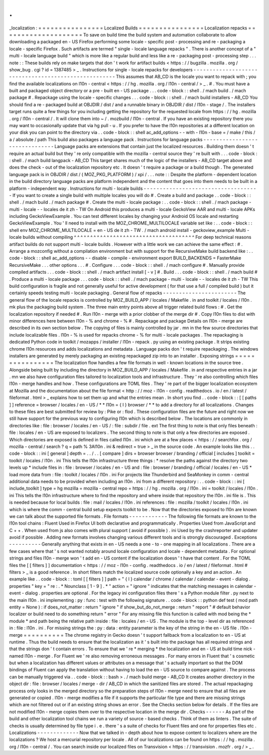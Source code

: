 .
.
_localization
:
=
=
=
=
=
=
=
=
=
=
=
=
=
=
=
=
Localized
Builds
=
=
=
=
=
=
=
=
=
=
=
=
=
=
=
=
Localization
repacks
=
=
=
=
=
=
=
=
=
=
=
=
=
=
=
=
=
=
=
=
To
save
on
build
time
the
build
system
and
automation
collaborate
to
allow
downloading
a
packaged
en
-
US
Firefox
performing
some
locale
-
specific
post
-
processing
and
re
-
packaging
a
locale
-
specific
Firefox
.
Such
artifacts
are
termed
"
single
-
locale
language
repacks
"
.
There
is
another
concept
of
a
"
multi
-
locale
language
build
"
which
is
more
like
a
regular
build
and
less
like
a
re
-
packaging
post
-
processing
step
.
.
.
note
:
:
These
builds
rely
on
make
targets
that
don
'
t
work
for
artifact
builds
<
https
:
/
/
bugzilla
.
mozilla
.
org
/
show_bug
.
cgi
?
id
=
1387485
>
_
.
Instructions
for
single
-
locale
repacks
for
developers
-
-
-
-
-
-
-
-
-
-
-
-
-
-
-
-
-
-
-
-
-
-
-
-
-
-
-
-
-
-
-
-
-
-
-
-
-
-
-
-
-
-
-
-
-
-
-
-
-
-
-
-
-
This
assumes
that
AB_CD
is
the
locale
you
want
to
repack
with
;
you
find
the
available
localizations
on
l10n
-
central
<
https
:
/
/
hg
.
mozilla
.
org
/
l10n
-
central
/
>
_
.
#
.
You
must
have
a
built
and
packaged
object
directory
or
a
pre
-
built
en
-
US
package
.
.
.
code
-
block
:
:
shell
.
/
mach
build
.
/
mach
package
#
.
Repackage
using
the
locale
-
specific
changes
.
.
.
code
-
block
:
:
shell
.
/
mach
build
installers
-
AB_CD
You
should
find
a
re
-
packaged
build
at
OBJDIR
/
dist
/
and
a
runnable
binary
in
OBJDIR
/
dist
/
l10n
-
stage
/
.
The
installers
target
runs
quite
a
few
things
for
you
including
getting
the
repository
for
the
requested
locale
from
https
:
/
/
hg
.
mozilla
.
org
/
l10n
-
central
/
.
It
will
clone
them
into
~
/
.
mozbuild
/
l10n
-
central
.
If
you
have
an
existing
repository
there
you
may
want
to
occasionally
update
that
via
hg
pull
-
u
.
If
you
prefer
to
have
the
l10n
repositories
at
a
different
location
on
your
disk
you
can
point
to
the
directory
via
.
.
code
-
block
:
:
shell
ac_add_options
-
-
with
-
l10n
-
base
=
/
make
/
this
/
a
/
absolute
/
path
This
build
also
packages
a
language
pack
.
Instructions
for
language
packs
-
-
-
-
-
-
-
-
-
-
-
-
-
-
-
-
-
-
-
-
-
-
-
-
-
-
-
-
-
-
-
Language
packs
are
extensions
that
contain
just
the
localized
resources
.
Building
them
doesn
'
t
require
an
actual
build
but
they
'
re
only
compatible
with
the
mozilla
-
central
source
they
'
re
built
with
.
.
.
code
-
block
:
:
shell
.
/
mach
build
langpack
-
AB_CD
This
target
shares
much
of
the
logic
of
the
installers
-
AB_CD
target
above
and
does
the
check
-
out
of
the
localization
repository
etc
.
It
doesn
'
t
require
a
package
or
a
build
though
.
The
generated
language
pack
is
in
OBJDIR
/
dist
/
(
MOZ_PKG_PLATFORM
)
/
xpi
/
.
.
.
note
:
:
Despite
the
platform
-
dependent
location
in
the
build
directory
language
packs
are
platform
independent
and
the
content
that
goes
into
them
needs
to
be
built
in
a
platform
-
independent
way
.
Instructions
for
multi
-
locale
builds
-
-
-
-
-
-
-
-
-
-
-
-
-
-
-
-
-
-
-
-
-
-
-
-
-
-
-
-
-
-
-
-
-
-
-
-
If
you
want
to
create
a
single
build
with
multiple
locales
you
will
do
#
.
Create
a
build
and
package
.
.
code
-
block
:
:
shell
.
/
mach
build
.
/
mach
package
#
.
Create
the
multi
-
locale
package
:
.
.
code
-
block
:
:
shell
.
/
mach
package
-
multi
-
locale
-
-
locales
de
it
zh
-
TW
On
Android
this
produces
a
multi
-
locale
GeckoView
AAR
and
multi
-
locale
APKs
including
GeckoViewExample
.
You
can
test
different
locales
by
changing
your
Android
OS
locale
and
restarting
GeckoViewExample
.
You
'
ll
need
to
install
with
the
MOZ_CHROME_MULTILOCALE
variable
set
like
:
.
.
code
-
block
:
:
shell
env
MOZ_CHROME_MULTILOCALE
=
en
-
US
de
it
zh
-
TW
.
/
mach
android
install
-
geckoview_example
Multi
-
locale
builds
without
compiling
^
^
^
^
^
^
^
^
^
^
^
^
^
^
^
^
^
^
^
^
^
^
^
^
^
^
^
^
^
^
^
^
^
^
^
^
^
For
deep
technical
reasons
artifact
builds
do
not
support
multi
-
locale
builds
.
However
with
a
little
work
we
can
achieve
the
same
effect
:
#
.
Arrange
a
mozconfig
without
a
compilation
environment
but
with
support
for
the
RecursiveMake
build
backend
like
:
.
.
code
-
block
:
:
shell
ac_add_options
-
-
disable
-
compile
-
environment
export
BUILD_BACKENDS
=
FasterMake
RecursiveMake
.
.
.
other
options
.
.
.
#
.
Configure
.
.
.
code
-
block
:
:
shell
.
/
mach
configure
#
.
Manually
provide
compiled
artifacts
.
.
.
code
-
block
:
:
shell
.
/
mach
artifact
install
[
-
v
]
#
.
Build
.
.
.
code
-
block
:
:
shell
.
/
mach
build
#
.
Produce
a
multi
-
locale
package
.
.
.
code
-
block
:
:
shell
.
/
mach
package
-
multi
-
locale
-
-
locales
de
it
zh
-
TW
This
build
configuration
is
fragile
and
not
generally
useful
for
active
development
(
for
that
use
a
full
/
compiled
build
)
but
it
certainly
speeds
testing
multi
-
locale
packaging
.
General
flow
of
repacks
-
-
-
-
-
-
-
-
-
-
-
-
-
-
-
-
-
-
-
-
-
-
-
The
general
flow
of
the
locale
repacks
is
controlled
by
MOZ_BUILD_APP
/
locales
/
Makefile
.
in
and
toolkit
/
locales
/
l10n
.
mk
plus
the
packaging
build
system
.
The
three
main
entry
points
above
all
trigger
related
build
flows
:
#
.
Get
the
localization
repository
if
needed
#
.
Run
l10n
-
merge
with
a
prior
clobber
of
the
merge
dir
#
.
Copy
l10n
files
to
dist
with
minor
differences
here
between
l10n
-
%
and
chrome
-
%
#
.
Repackage
and
package
Details
on
l10n
-
merge
are
described
in
its
own
section
below
.
The
copying
of
files
is
mainly
controlled
by
jar
.
mn
in
the
few
source
directories
that
include
localizable
files
.
l10n
-
%
is
used
for
repacks
chrome
-
%
for
multi
-
locale
packages
.
The
repackaging
is
dedicated
Python
code
in
toolkit
/
mozapps
/
installer
/
l10n
-
repack
.
py
using
an
existing
package
.
It
strips
existing
chrome
l10n
resources
and
adds
localizations
and
metadata
.
Language
packs
don
'
t
require
repackaging
.
The
windows
installers
are
generated
by
merely
packaging
an
existing
repackaged
zip
into
to
an
installer
.
Exposing
strings
=
=
=
=
=
=
=
=
=
=
=
=
=
=
=
=
The
localization
flow
handles
a
few
file
formats
in
well
-
known
locations
in
the
source
tree
.
Alongside
being
built
by
including
the
directory
in
MOZ_BUILD_APP
/
locales
/
Makefile
.
in
and
respective
entries
in
a
jar
.
mn
we
also
have
configuration
files
tailored
to
localization
tools
and
infrastructure
.
They
'
re
also
controlling
which
files
l10n
-
merge
handles
and
how
.
These
configurations
are
TOML
files
.
They
'
re
part
of
the
bigger
localization
ecosystem
at
Mozilla
and
the
documentation
about
the
file
format
<
http
:
/
/
moz
-
l10n
-
config
.
readthedocs
.
io
/
en
/
latest
/
fileformat
.
html
>
_
explains
how
to
set
them
up
and
what
the
entries
mean
.
In
short
you
find
.
.
code
-
block
:
:
[
[
paths
]
]
reference
=
browser
/
locales
/
en
-
US
/
*
*
l10n
=
{
l
}
browser
/
*
*
to
add
a
directory
for
all
localizations
.
Changes
to
these
files
are
best
submitted
for
review
by
:
Pike
or
:
flod
.
These
configuration
files
are
the
future
and
right
now
we
still
have
support
for
the
previous
way
to
configuring
l10n
which
is
described
below
.
The
locations
are
commonly
in
directories
like
:
file
:
browser
/
\
locales
/
en
-
US
/
\
:
file
:
subdir
/
file
.
ext
The
first
thing
to
note
is
that
only
files
beneath
:
file
:
locales
/
en
-
US
are
exposed
to
localizers
.
The
second
thing
to
note
is
that
only
a
few
directories
are
exposed
.
Which
directories
are
exposed
is
defined
in
files
called
l10n
.
ini
which
are
at
a
few
places
<
https
:
/
/
searchfox
.
org
/
mozilla
-
central
/
search
?
q
=
path
%
3Al10n
.
ini
&
redirect
=
true
>
_
in
the
source
code
.
An
example
looks
like
this
.
.
code
-
block
:
:
ini
[
general
]
depth
=
.
.
/
.
.
[
compare
]
dirs
=
browser
browser
/
branding
/
official
[
includes
]
toolkit
=
toolkit
/
locales
/
l10n
.
ini
This
tells
the
l10n
infrastructure
three
things
:
*
resolve
the
paths
against
the
directory
two
levels
up
*
include
files
in
:
file
:
browser
/
locales
/
en
-
US
and
:
file
:
browser
/
branding
/
official
/
locales
/
en
-
US
*
load
more
data
from
:
file
:
toolkit
/
locales
/
l10n
.
ini
For
projects
like
Thunderbird
and
SeaMonkey
in
comm
-
central
additional
data
needs
to
be
provided
when
including
an
l10n
.
ini
from
a
different
repository
:
.
.
code
-
block
:
:
ini
[
include_toolkit
]
type
=
hg
mozilla
=
mozilla
-
central
repo
=
https
:
/
/
hg
.
mozilla
.
org
/
l10n
.
ini
=
toolkit
/
locales
/
l10n
.
ini
This
tells
the
l10n
infrastructure
where
to
find
the
repository
and
where
inside
that
repository
the
l10n
.
ini
file
is
.
This
is
needed
because
for
local
builds
:
file
:
mail
/
locales
/
l10n
.
ini
references
:
file
:
mozilla
/
toolkit
/
locales
/
l10n
.
ini
which
is
where
the
comm
-
central
build
setup
expects
toolkit
to
be
.
Now
that
the
directories
exposed
to
l10n
are
known
we
can
talk
about
the
supported
file
formats
.
File
formats
-
-
-
-
-
-
-
-
-
-
-
-
The
following
file
formats
are
known
to
the
l10n
tool
chains
:
Fluent
Used
in
Firefox
UI
both
declarative
and
programmatically
.
Properties
Used
from
JavaScript
and
C
+
+
.
When
used
from
js
also
comes
with
plural
support
(
avoid
if
possible
)
.
ini
Used
by
the
crashreporter
and
updater
avoid
if
possible
.
Adding
new
formats
involves
changing
various
different
tools
and
is
strongly
discouraged
.
Exceptions
-
-
-
-
-
-
-
-
-
-
Generally
anything
that
exists
in
en
-
US
needs
a
one
-
to
-
one
mapping
in
all
localizations
.
There
are
a
few
cases
where
that
'
s
not
wanted
notably
around
locale
configuration
and
locale
-
dependent
metadata
.
For
optional
strings
and
files
l10n
-
merge
won
'
t
add
en
-
US
content
if
the
localization
doesn
'
t
have
that
content
.
For
the
TOML
files
the
[
[
filters
]
]
documentation
<
https
:
/
/
moz
-
l10n
-
config
.
readthedocs
.
io
/
en
/
latest
/
fileformat
.
html
#
filters
>
_
is
a
good
reference
.
In
short
filters
match
the
localized
source
code
optionally
a
key
and
an
action
.
An
example
like
.
.
code
-
block
:
:
toml
[
[
filters
]
]
path
=
"
{
l
}
calendar
/
chrome
/
calendar
/
calendar
-
event
-
dialog
.
properties
"
key
=
"
re
:
.
*
Nounclass
[
1
-
9
]
.
*
"
action
=
"
ignore
"
indicates
that
the
matching
messages
in
calendar
-
event
-
dialog
.
properties
are
optional
.
For
the
legacy
ini
configuration
files
there
'
s
a
Python
module
filter
.
py
next
to
the
main
l10n
.
ini
implementing
:
py
:
func
:
test
with
the
following
signature
.
.
code
-
block
:
:
python
def
test
(
mod
path
entity
=
None
)
:
if
does_not_matter
:
return
"
ignore
"
if
show_but_do_not_merge
:
return
"
report
"
#
default
behavior
localizer
or
build
need
to
do
something
return
"
error
"
For
any
missing
file
this
function
is
called
with
mod
being
the
*
module
*
and
path
being
the
relative
path
inside
:
file
:
locales
/
en
-
US
.
The
module
is
the
top
-
level
dir
as
referenced
in
:
file
:
l10n
.
ini
.
For
missing
strings
the
:
py
:
data
:
entity
parameter
is
the
key
of
the
string
in
the
en
-
US
file
.
l10n
-
merge
=
=
=
=
=
=
=
=
=
=
The
chrome
registry
in
Gecko
doesn
'
t
support
fallback
from
a
localization
to
en
-
US
at
runtime
.
Thus
the
build
needs
to
ensure
that
the
localization
as
it
'
s
built
into
the
package
has
all
required
strings
and
that
the
strings
don
'
t
contain
errors
.
To
ensure
that
we
'
re
*
merging
*
the
localization
and
en
-
US
at
build
time
nick
-
named
l10n
-
merge
.
For
Fluent
we
'
re
also
removing
erroneous
messages
.
For
many
errors
in
Fluent
that
'
s
cosmetic
but
when
a
localization
has
different
values
or
attributes
on
a
message
that
'
s
actually
important
so
that
the
DOM
bindings
of
Fluent
can
apply
the
translation
without
having
to
load
the
en
-
US
source
to
compare
against
.
The
process
can
be
manually
triggered
via
.
.
code
-
block
:
:
bash
>
.
/
mach
build
merge
-
AB_CD
It
creates
another
directory
in
the
object
dir
:
file
:
browser
/
locales
/
merge
-
dir
/
AB_CD
in
which
the
sanitized
files
are
stored
.
The
actual
repackaging
process
only
looks
in
the
merged
directory
so
the
preparation
steps
of
l10n
-
merge
need
to
ensure
that
all
files
are
generated
or
copied
.
l10n
-
merge
modifies
a
file
if
it
supports
the
particular
file
type
and
there
are
missing
strings
which
are
not
filtered
out
or
if
an
existing
string
shows
an
error
.
See
the
Checks
section
below
for
details
.
If
the
files
are
not
modified
l10n
-
merge
copies
them
over
to
the
respective
location
in
the
merge
dir
.
Checks
-
-
-
-
-
-
As
part
of
the
build
and
other
localization
tool
chains
we
run
a
variety
of
source
-
based
checks
.
Think
of
them
as
linters
.
The
suite
of
checks
is
usually
determined
by
file
type
i
.
e
.
there
'
s
a
suite
of
checks
for
Fluent
files
and
one
for
properties
files
etc
.
Localizations
-
-
-
-
-
-
-
-
-
-
-
-
-
Now
that
we
talked
in
-
depth
about
how
to
expose
content
to
localizers
where
are
the
localizations
?
We
host
a
mercurial
repository
per
locale
.
All
of
our
localizations
can
be
found
on
https
:
/
/
hg
.
mozilla
.
org
/
l10n
-
central
/
.
You
can
search
inside
our
localized
files
on
Transvision
<
https
:
/
/
transvision
.
mozfr
.
org
/
>
_
.
